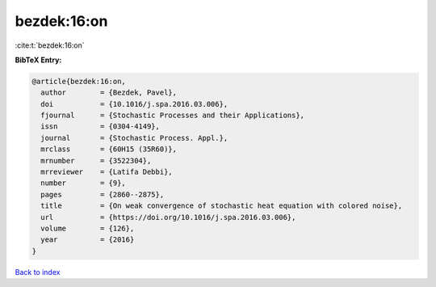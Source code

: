bezdek:16:on
============

:cite:t:`bezdek:16:on`

**BibTeX Entry:**

.. code-block:: bibtex

   @article{bezdek:16:on,
     author        = {Bezdek, Pavel},
     doi           = {10.1016/j.spa.2016.03.006},
     fjournal      = {Stochastic Processes and their Applications},
     issn          = {0304-4149},
     journal       = {Stochastic Process. Appl.},
     mrclass       = {60H15 (35R60)},
     mrnumber      = {3522304},
     mrreviewer    = {Latifa Debbi},
     number        = {9},
     pages         = {2860--2875},
     title         = {On weak convergence of stochastic heat equation with colored noise},
     url           = {https://doi.org/10.1016/j.spa.2016.03.006},
     volume        = {126},
     year          = {2016}
   }

`Back to index <../By-Cite-Keys.html>`_
